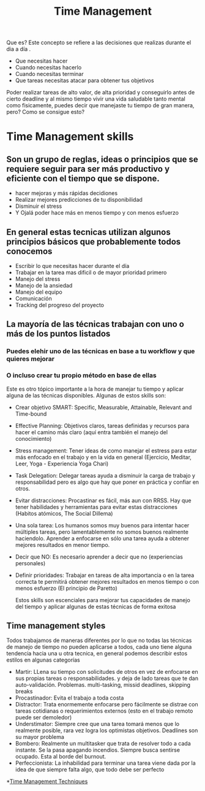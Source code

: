 #+TITLE: Time Management
#+HUGO_BASE_DIR: ~/Development/matiasfha/braindump.matiashernandez.dev

Que es? Este concepto se refiere a las decisiones que realizas durante el dia a día .
- Que necesitas hacer
- Cuando necesitas hacerlo
- Cuando necesitas terminar
- Que tareas necesitas atacar para obtener tus objetivos
Poder realizar tareas de alto valor, de alta prioridad y conseguirlo antes de cierto deadline y al mismo tiempo vivir una vida saludable tanto mental como fisicamente, puedes decir que manejaste tu tiempo de gran manera, pero? Como se consigue esto?
* Time Management skills
** Son un grupo de reglas, ideas o principios que se requiere seguir para ser más productivo y eficiente con el tiempo que se dispone.
- hacer mejoras y más rápidas decidiones
- Realizar mejores predicciones de tu disponibilidad
- Disminuir el stress
- Y Ojalá poder hace más en menos tiempo y con menos esfuerzo
** En general estas tecnicas utilizan algunos principios básicos que probablemente todos conocemos
- Escribir lo que necesitas hacer durante el día
- Trabajar en la tarea mas dificil o de mayor prioridad primero
- Manejo del stress
- Manejo de la ansiedad
- Manejo del equipo
- Comunicación
- Tracking del progreso del proyecto
** La mayoría de las técnicas trabajan con uno o más de los puntos listados
*** Puedes elehir uno de las técnicas en base a tu workflow y que quieres mejorar
*** O incluso crear tu propio método en base de ellas
 Este es otro tópico importante a la hora de manejar tu tiempo y aplicar alguna de las técnicas disponibles.
 Algunas de estos skills son:
- Crear objetivo SMART: Specific, Measurable, Attainable, Relevant and Time-bound
- Effective Planning: Objetivos claros, tareas definidas y recursos  para hacer el camino más claro (aquí entra también el manejo del conocimiento)
- Stress management: Tener ideas de como manejar el estress para estar más enfocado en el trabajo y en la vida en general (Ejercicio, Meditar, Leer, Yoga - Experiencia Yoga Chari)
- Task Delegation: Delegar tareas ayuda a disminuir la carga de trabajo y responsabilidad pero es algo que hay que poner en práctica y confiar en otros.
- Evitar distracciones: Procastinar es fácil, más aun con RRSS. Hay que tener habilidades y herramientas para evitar estas distracciones (Habitos atómicos, The Social Dillema)
- Una sola tarea: Los humanos somos muy buenos para intentar hacer múltiples tareas, pero lamentablemente no somos buenos realmente haciendolo. Aprender a enfocarse en sólo una tarea ayuda a obtener mejores resultados en menor tiempo.
- Decir que NO: Es necesario aprender a decir que no (experiencias personales)
- Definir prioridades: Trabajar en tareas de alta importancia o en la tarea correcta te permitirá obtener mejores resultados en menos tiempo o con menos esfuerzo (El principio de Paretto)

  Estos skills son escenciales para mejorar tus capacidades de manejo del tiempo y aplicar algunas de estas técnicas de forma exitosa

** Time management styles
Todos trabajamos de maneras diferentes por lo que no todas las técnicas de manejo de tiempo no pueden aplicarse a todos, cada uno tiene alguna tendencia hacia una u otra tecnica, en general podemos describir estos estilos en algunas categorías
- Martir: LLena su tiempo con solicitudes de otros en vez de enfocarse en sus propias tareas o responsabilidades. y deja de lado tareas que te dan auto-validación. Problemas. multi-tasking, missid deadlines, skipping breaks
- Procastinador: Evita el trabajo a toda costa
- Distractor: Trata enormemente enfocarse pero fácilmente se distrae con tareas cotidianas o requerimientos externos (esto en el trabajo remoto puede ser demoledor)
- Understimator: Siempre cree que una tarea tomará menos que lo realmente posible, rara vez logra los optimistas objetivos. Deadlines son su mayor problema
- Bombero: Realmente un multitasker que trata de resolver todo a cada instante. Se la pasa apagando incendios. Siempre busca sentirse ocupado. Esta al borde del burnout.
- Perfeccionista: La inhabilidad para terminar una tarea viene dada por la idea de que siempre falta algo, que todo debe ser perfecto


*[[file:../20200930225204-time_management_techniqueees.org][Time Management Techniques]]
:PROPERTIES:
:ID:       cf883577-685f-45d2-a84e-875a69e20c06
:END:
